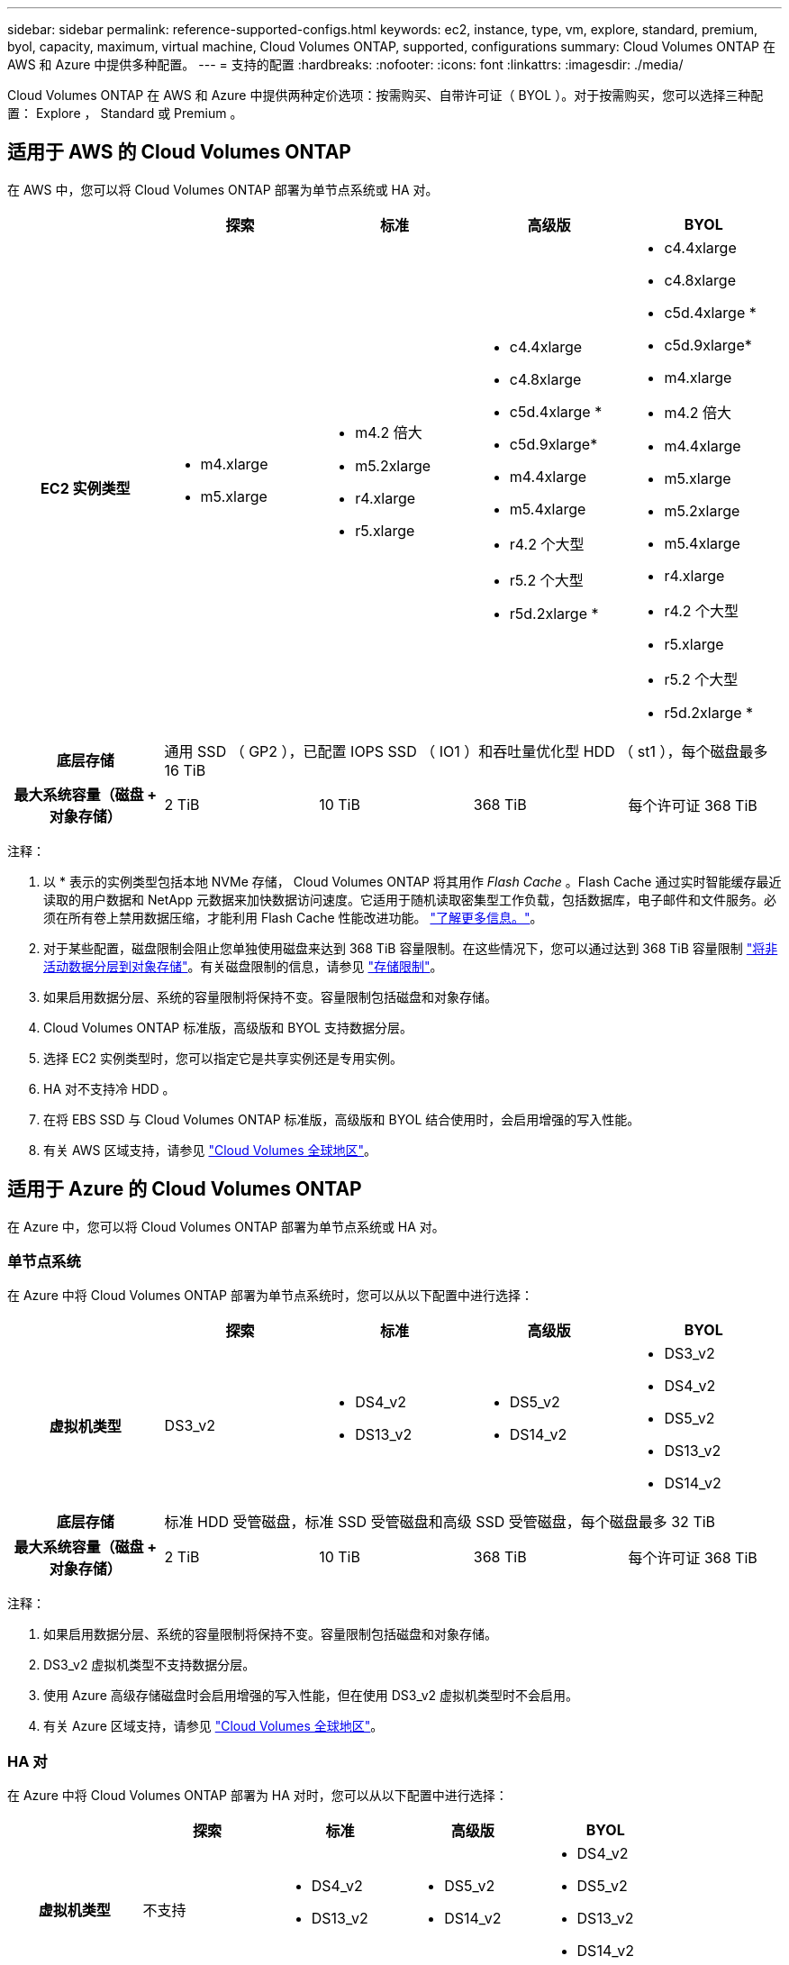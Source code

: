 ---
sidebar: sidebar 
permalink: reference-supported-configs.html 
keywords: ec2, instance, type, vm, explore, standard, premium, byol, capacity, maximum, virtual machine, Cloud Volumes ONTAP, supported, configurations 
summary: Cloud Volumes ONTAP 在 AWS 和 Azure 中提供多种配置。 
---
= 支持的配置
:hardbreaks:
:nofooter: 
:icons: font
:linkattrs: 
:imagesdir: ./media/


[role="lead"]
Cloud Volumes ONTAP 在 AWS 和 Azure 中提供两种定价选项：按需购买、自带许可证（ BYOL ）。对于按需购买，您可以选择三种配置： Explore ， Standard 或 Premium 。



== 适用于 AWS 的 Cloud Volumes ONTAP

在 AWS 中，您可以将 Cloud Volumes ONTAP 部署为单节点系统或 HA 对。

[cols="h,d,d,d,d"]
|===
|  | 探索 | 标准 | 高级版 | BYOL 


| EC2 实例类型  a| 
* m4.xlarge
* m5.xlarge

 a| 
* m4.2 倍大
* m5.2xlarge
* r4.xlarge
* r5.xlarge

 a| 
* c4.4xlarge
* c4.8xlarge
* c5d.4xlarge *
* c5d.9xlarge*
* m4.4xlarge
* m5.4xlarge
* r4.2 个大型
* r5.2 个大型
* r5d.2xlarge *

 a| 
* c4.4xlarge
* c4.8xlarge
* c5d.4xlarge *
* c5d.9xlarge*
* m4.xlarge
* m4.2 倍大
* m4.4xlarge
* m5.xlarge
* m5.2xlarge
* m5.4xlarge
* r4.xlarge
* r4.2 个大型
* r5.xlarge
* r5.2 个大型
* r5d.2xlarge *




| 底层存储 4+| 通用 SSD （ GP2 ），已配置 IOPS SSD （ IO1 ）和吞吐量优化型 HDD （ st1 ），每个磁盘最多 16 TiB 


| 最大系统容量（磁盘 + 对象存储） | 2 TiB | 10 TiB | 368 TiB | 每个许可证 368 TiB 
|===
注释：

. 以 * 表示的实例类型包括本地 NVMe 存储， Cloud Volumes ONTAP 将其用作 _Flash Cache_ 。Flash Cache 通过实时智能缓存最近读取的用户数据和 NetApp 元数据来加快数据访问速度。它适用于随机读取密集型工作负载，包括数据库，电子邮件和文件服务。必须在所有卷上禁用数据压缩，才能利用 Flash Cache 性能改进功能。 link:reference-limitations.html#flash-cache-limitations["了解更多信息。"]。
. 对于某些配置，磁盘限制会阻止您单独使用磁盘来达到 368 TiB 容量限制。在这些情况下，您可以通过达到 368 TiB 容量限制 https://docs.netapp.com/us-en/cloud-manager-cloud-volumes-ontap/concept-data-tiering.html["将非活动数据分层到对象存储"^]。有关磁盘限制的信息，请参见 link:reference-storage-limits.html["存储限制"]。
. 如果启用数据分层、系统的容量限制将保持不变。容量限制包括磁盘和对象存储。
. Cloud Volumes ONTAP 标准版，高级版和 BYOL 支持数据分层。
. 选择 EC2 实例类型时，您可以指定它是共享实例还是专用实例。
. HA 对不支持冷 HDD 。
. 在将 EBS SSD 与 Cloud Volumes ONTAP 标准版，高级版和 BYOL 结合使用时，会启用增强的写入性能。
. 有关 AWS 区域支持，请参见 https://cloud.netapp.com/cloud-volumes-global-regions["Cloud Volumes 全球地区"^]。




== 适用于 Azure 的 Cloud Volumes ONTAP

在 Azure 中，您可以将 Cloud Volumes ONTAP 部署为单节点系统或 HA 对。



=== 单节点系统

在 Azure 中将 Cloud Volumes ONTAP 部署为单节点系统时，您可以从以下配置中进行选择：

[cols="h,d,d,d,d"]
|===
|  | 探索 | 标准 | 高级版 | BYOL 


| 虚拟机类型 | DS3_v2  a| 
* DS4_v2
* DS13_v2

 a| 
* DS5_v2
* DS14_v2

 a| 
* DS3_v2
* DS4_v2
* DS5_v2
* DS13_v2
* DS14_v2




| 底层存储 4+| 标准 HDD 受管磁盘，标准 SSD 受管磁盘和高级 SSD 受管磁盘，每个磁盘最多 32 TiB 


| 最大系统容量（磁盘 + 对象存储） | 2 TiB | 10 TiB | 368 TiB | 每个许可证 368 TiB 
|===
注释：

. 如果启用数据分层、系统的容量限制将保持不变。容量限制包括磁盘和对象存储。
. DS3_v2 虚拟机类型不支持数据分层。
. 使用 Azure 高级存储磁盘时会启用增强的写入性能，但在使用 DS3_v2 虚拟机类型时不会启用。
. 有关 Azure 区域支持，请参见 https://cloud.netapp.com/cloud-volumes-global-regions["Cloud Volumes 全球地区"^]。




=== HA 对

在 Azure 中将 Cloud Volumes ONTAP 部署为 HA 对时，您可以从以下配置中进行选择：

[cols="h,d,d,d,d"]
|===
|  | 探索 | 标准 | 高级版 | BYOL 


| 虚拟机类型 | 不支持  a| 
* DS4_v2
* DS13_v2

 a| 
* DS5_v2
* DS14_v2

 a| 
* DS4_v2
* DS5_v2
* DS13_v2
* DS14_v2




| 底层存储 | 不支持 3+| 高级页面 Blobs ，每个磁盘最多 8 TiB 


| 最大系统容量 | 不支持 | 10 TiB | 368 TiB | 每个许可证 368 TiB 
|===
注释：

. HA 对不支持数据分层。
. 有关 Azure 区域支持，请参见 https://cloud.netapp.com/cloud-volumes-global-regions["Cloud Volumes 全球地区"^]。

